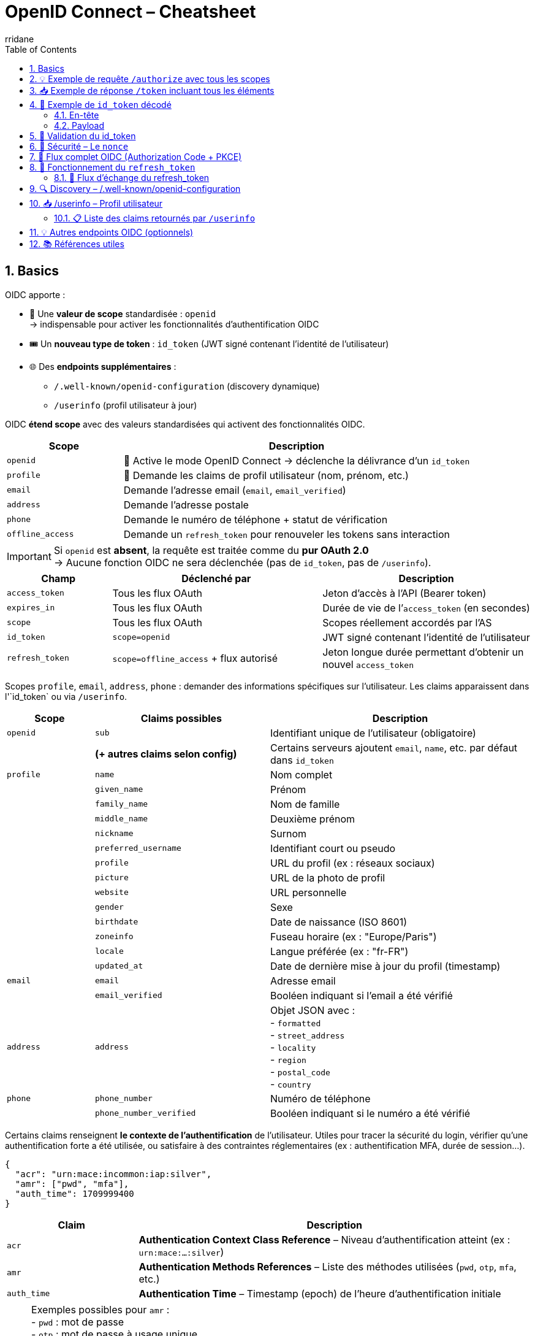 :author-url: https://github.com/rridane
:author: rridane
:source-highlighter: rouge
:hardbreaks:
:table-caption!:
:toc: left
:toclevels: 3
:numbered:

= OpenID Connect – Cheatsheet

== Basics

OIDC apporte :

* 🎯 Une **valeur de scope** standardisée : `openid`
→ indispensable pour activer les fonctionnalités d’authentification OIDC
* 🎟️ Un **nouveau type de token** : `id_token` (JWT signé contenant l’identité de l’utilisateur)
* 🌐 Des **endpoints supplémentaires** :
- `/.well-known/openid-configuration` (discovery dynamique)
- `/userinfo` (profil utilisateur à jour)

OIDC **étend scope** avec des valeurs standardisées qui activent des fonctionnalités OIDC.

[cols="1,3",options="header"]
|===
| Scope             | Description
| `openid`          | 🔐 Active le mode OpenID Connect → déclenche la délivrance d’un `id_token`
| `profile`         | 📄 Demande les claims de profil utilisateur (nom, prénom, etc.)
| `email`           | ️Demande l’adresse email (`email`, `email_verified`)
| `address`         | Demande l'adresse postale
| `phone`           | Demande le numéro de téléphone + statut de vérification
| `offline_access`  | Demande un `refresh_token` pour renouveler les tokens sans interaction
|===

[IMPORTANT]
====
Si `openid` est **absent**, la requête est traitée comme du **pur OAuth 2.0**
→ Aucune fonction OIDC ne sera déclenchée (pas de `id_token`, pas de `/userinfo`).
====

[cols="1,2,2",options="header"]
|===
| Champ            | Déclenché par         | Description

| `access_token`   | Tous les flux OAuth   | Jeton d’accès à l’API (Bearer token)
| `expires_in`     | Tous les flux OAuth   | Durée de vie de l’`access_token` (en secondes)
| `scope`          | Tous les flux OAuth   | Scopes réellement accordés par l’AS

| `id_token`       | `scope=openid`        | JWT signé contenant l’identité de l’utilisateur
| `refresh_token`  | `scope=offline_access` + flux autorisé | Jeton longue durée permettant d’obtenir un nouvel `access_token`
|===

Scopes `profile`, `email`, `address`, `phone` : demander des informations spécifiques sur l’utilisateur. Les claims apparaissent dans l'`id_token` ou via `/userinfo`.

[cols="1,2,3",options="header"]
|===
| Scope         | Claims possibles                 | Description

| `openid`      | `sub`                            | Identifiant unique de l’utilisateur (obligatoire)
|               | *(+ autres claims selon config)* | Certains serveurs ajoutent `email`, `name`, etc. par défaut dans `id_token`

| `profile`     | `name`                           | Nom complet
|               | `given_name`                     | Prénom
|               | `family_name`                    | Nom de famille
|               | `middle_name`                    | Deuxième prénom
|               | `nickname`                       | Surnom
|               | `preferred_username`             | Identifiant court ou pseudo
|               | `profile`                        | URL du profil (ex : réseaux sociaux)
|               | `picture`                        | URL de la photo de profil
|               | `website`                        | URL personnelle
|               | `gender`                         | Sexe
|               | `birthdate`                      | Date de naissance (ISO 8601)
|               | `zoneinfo`                       | Fuseau horaire (ex : "Europe/Paris")
|               | `locale`                         | Langue préférée (ex : "fr-FR")
|               | `updated_at`                     | Date de dernière mise à jour du profil (timestamp)

| `email`       | `email`                          | Adresse email
|               | `email_verified`                 | Booléen indiquant si l’email a été vérifié

| `address`     | `address`                        | Objet JSON avec :
- `formatted`
- `street_address`
- `locality`
- `region`
- `postal_code`
- `country`

| `phone`       | `phone_number`                   | Numéro de téléphone
|               | `phone_number_verified`          | Booléen indiquant si le numéro a été vérifié
|===

Certains claims renseignent **le contexte de l’authentification** de l’utilisateur. Utiles pour tracer la sécurité du login, vérifier qu’une authentification forte a été utilisée, ou satisfaire à des contraintes réglementaires (ex : authentification MFA, durée de session…).

[source,json]
----
{
  "acr": "urn:mace:incommon:iap:silver",
  "amr": ["pwd", "mfa"],
  "auth_time": 1709999400
}
----

[cols="1,3",options="header"]
|===
| Claim        | Description

| `acr`        | *Authentication Context Class Reference* – Niveau d’authentification atteint (ex : `urn:mace:...:silver`)
| `amr`        | *Authentication Methods References* – Liste des méthodes utilisées (`pwd`, `otp`, `mfa`, etc.)
| `auth_time`  | *Authentication Time* – Timestamp (epoch) de l’heure d’authentification initiale
|===

[NOTE]
====
Exemples possibles pour `amr` :
- `pwd` : mot de passe
- `otp` : mot de passe à usage unique
- `mfa` : authentification multi-facteur
- `sms`, `email` : envoi de code
- `fido`, `webauthn` : clé physique (FIDO2/WebAuthn)
====

Ces claims **ne dépendent pas d’un scope** comme `profile` ou `email`.

- Ils sont disponibles uniquement si `scope=openid` est présent
- Dépendent du fournisseur

[cols="1,3",options="header"]
|===
| Fournisseur OIDC | Support des claims `acr`, `amr`, `auth_time`

| Keycloak         | ✅ Oui, configurable (flows, policies)
| Auth0            | ✅ Oui, `amr`, `auth_time` par défaut ; `acr` sur demande
| Azure AD         | ✅ Oui, surtout `amr` ; `acr` selon contexte
| Okta             | ✅ Oui, avec configuration
| Google Identity  | ❌ Généralement non présents (sauf cas spécifiques)
|===

Il est possible de demander des claims de manière explicite, cela peut être utile pour des custom claims.

[source,http]
----
GET /authorize?
client_id=client123&
response_type=code&
scope=openid&
claims={
  "id_token": {
    "acr": { "essential": true },
    "auth_time": { "essential": true }
  }
}
----


== 💡 Exemple de requête `/authorize` avec tous les scopes

[source,http]
----
GET /authorize?
client_id=client123&
response_type=code&
redirect_uri=https://app.com/callback&
scope=openid profile email offline_access&
state=abc123&
nonce=xyz456
----

* `scope=openid` → Active OIDC, nécessaire pour avoir un `id_token`
* `profile`, `email` → Demande des infos utilisateur
* `offline_access` → Demande un `refresh_token`

== 📥 Exemple de réponse `/token` incluant tous les éléments

Après avoir reçu le `code`, le client fait un `POST /token` :

[source,http]
----
POST /token
Content-Type: application/x-www-form-urlencoded

grant_type=authorization_code&
code=SplxlOBeZQQYbYS6WxSbIA&
redirect_uri=https://app.com/callback&
client_id=client123&
code_verifier=dBjftJeZ4CVP-mB92K27uhbUJU1p1r_wW1gFWFOEjXk
----

Réponse typique :

[source,json]
----
{
  "access_token": "eyJhbGciOiJSUzI1NiIsInR...",
  "id_token": "eyJhbGciOiJSUzI1NiIsInR5cCI6IkpXVCJ9...",
  "refresh_token": "def456uvw",
  "expires_in": 3600,
  "token_type": "Bearer",
  "scope": "openid profile email offline_access"
}
----

== 🧬 Exemple de `id_token` décodé

=== En-tête
[source,json]
----
{
  "alg": "RS256",
  "typ": "JWT",
  "kid": "auth-key-1"
}
----

=== Payload
[source,json]
----
{
  "iss": "https://auth.example.com",
  "sub": "user_123",
  "aud": "client123",
  "exp": 1710000000,
  "iat": 1709999400,
  "nonce": "xyz456",
  "email": "user@example.com",
  "email_verified": true,
  "name": "Jean Dupont"
}
----

[cols="1,3",options="header"]
|===
| Claim | Description

| `iss` | Issuer : URL du serveur d'autorisation
| `sub` | Subject : identifiant unique de l’utilisateur
| `aud` | Audience : le `client_id` à qui est destiné ce token
| `exp` / `iat` | Dates d’expiration / d’émission
| `nonce` | Jeton anti-rejeu généré par le client (doit être vérifié)
| `email`, `name` | Claims issus des scopes demandés (`email`, `profile`, etc.)
|===

[TIP]
====
Le client doit :
- vérifier la **signature du JWT** (`jwks_uri`)
- vérifier les valeurs de `aud`, `iss`, `exp`
- valider que `nonce` correspond à celui envoyé à `/authorize`
====

[NOTE]
====
👉 L’`id_token` est le cœur du mécanisme d’authentification de l’utilisateur en OIDC.
Il permet de **vérifier une session sans faire d’appel au serveur**, contrairement à `/userinfo`.

ℹ️ Le endpoint `/userinfo` retourne des informations **plus fraîches**, utiles si le `id_token` est partiel ou ancien.
====

== 🔐 Validation du id_token

1. Récupérer la clé publique via `jwks_uri`
2. Vérifier la **signature** du JWT
3. Valider les claims suivants :
- `iss` == issuer attendu
- `aud` == client_id
- `exp` non expiré
- `nonce` correspond à celui fourni

[NOTE]
====
Certains serveurs mettent toutes les informations dans id_token, rendant /userinfo inutile (si ce n'est pour s'assurer que les informations sont à jour)
====

== 🔐 Sécurité – Le `nonce`

Permet de se prémunir contre les attaques de rejeu :
- Le client génère un `nonce` à l’étape `/authorize`
- Le serveur le renvoie dans le `id_token`
- Le client **doit vérifier** que la valeur correspond

== 🧭 Flux complet OIDC (Authorization Code + PKCE)

[plantuml]
----
@startuml
actor "Utilisateur" as User
participant "App (SPA / mobile)" as App
participant "Authorization Server / IdP" as AS

== Étape 1 – /authorize ==
App -> AS : GET /authorize?client_id=...&scope=openid profile&nonce=abc...

AS -> User : Formulaire de login

User -> AS : Login
AS -> App : Redirection /callback?code=xyz&state=...

== Étape 2 – /token ==
App -> AS : POST /token + code + code_verifier
AS -> App : access_token + id_token + refresh_token

== Étape 3 – /userinfo ==
App -> AS : GET /userinfo (avec access_token)
AS -> App : JSON : nom, email, etc.
@enduml
----

== 🔁 Fonctionnement du `refresh_token`

Le `refresh_token` :
- permet de **prolonger une session** sans que l’utilisateur ne se reconnecte,
- est obtenu **uniquement si le scope `offline_access` a été demandé**,
- peut être **refusé** par le serveur (ex: clients publics JS, configuration IdP...),
- est **rotatif** sur certains serveurs : chaque utilisation en invalide l’ancien.

=== 🧭 Flux d’échange du refresh_token

[source,http]
----
POST /token
Content-Type: application/x-www-form-urlencoded

grant_type=refresh_token&
client_id=client123&
refresh_token=def456uvw
----

Réponse typique (rotation activée) :

[source,json]
----
{
  "access_token": "eyJhbGciOiJIUzI1NiIs...",
  "id_token": "eyJhbGciOiJSUzI1NiIs...",
  "refresh_token": "ghi789rst", // nouveau
  "expires_in": 3600,
  "token_type": "Bearer"
}
----

== 🔍 Discovery – /.well-known/openid-configuration

[source,http]
----
GET /.well-known/openid-configuration
----

[source,json]
----
{
  "issuer": "https://auth.example.com",
  "authorization_endpoint": ".../authorize",
  "token_endpoint": ".../token",
  "userinfo_endpoint": ".../userinfo",
  "jwks_uri": ".../.well-known/jwks.json",
  "response_types_supported": ["code", "id_token"],
  "id_token_signing_alg_values_supported": ["RS256"]
}
----

== 📥 /userinfo – Profil utilisateur

[source,http]
----
GET /userinfo
Authorization: Bearer <access_token>
----

[source,json]
----
{
  "sub": "user_123",
  "email": "user@example.com",
  "name": "Jean Dupont"
}
----

=== 📋 Liste des claims retournés par `/userinfo`

Les claims retournés par `/userinfo` dépendent :
- des `scopes` demandés (`profile`, `email`, etc.)
- des claims disponibles et autorisés pour le client

Exemple de réponse :
[source,json]
----
{
  "sub": "user_123",
  "name": "Jean Dupont",
  "email": "jean.dupont@example.com",
  "email_verified": true,
  "locale": "fr-FR",
  "updated_at": 1712345678
}
----

[NOTE]
====
Le contenu du `id_token` et du `/userinfo` peut être personnalisé côté serveur :
- via des **mappers** (ex : Keycloak)
- via des **règles ou hooks** (ex : Auth0 Rules)
====

== 💡 Autres endpoints OIDC (optionnels)

[cols="1,3",options="header"]
|===
| Endpoint | Description

| `/logout` ou `/end_session` | Permet de déclencher une déconnexion centralisée (SSO) du serveur IdP
| `/check_session` | Permet de vérifier via iframe que la session IdP est toujours active (rarement utilisé)
| `/introspect` | Endpoint OAuth utilisé pour vérifier un token opaque (non JWT)
| `/revocation` | Pour invalider un access_token ou refresh_token manuellement
| `/jwks.json` | Contient les clés publiques utilisées pour vérifier la signature des `id_token`
|===

[TIP]
====
Les endpoints `/logout`, `/check_session`, etc., sont surtout utilisés dans des architectures SSO complexes (ex: avec Keycloak, Azure AD, etc.).
====

== 📚 Références utiles

- https://openid.net/specs/openid-connect-core-1_0.html[OIDC Core 1.0 – Spécification officielle]
- https://auth0.com/docs/protocols[Auth0 – Protocoles pris en charge]
- https://www.keycloak.org/docs/latest/securing_apps/index.html[Keycloak – Sécuriser vos apps]
- https://developer.okta.com/docs/concepts/oauth-openid/[Okta – Concepts OAuth2/OIDC]
